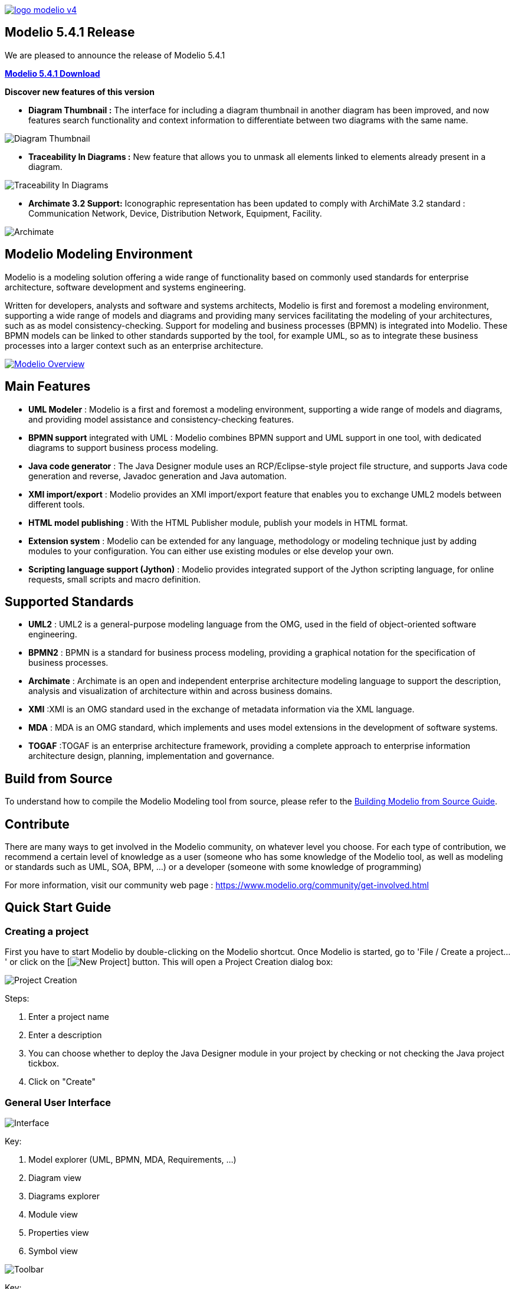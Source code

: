 link:https://www.modelio.org[image:README/logo-modelio-v4.png[]]

== Modelio 5.4.1 Release

We are pleased to announce the release of Modelio 5.4.1

link:https://github.com/ModelioOpenSource/Modelio/releases/tag/v5.4.1[*Modelio 5.4.1 Download*]

*Discover new features of this version*

* *Diagram Thumbnail :* The interface for including a diagram thumbnail in another diagram has been improved, and now features search functionality and context information to differentiate between two diagrams with the same name.

image:README/release5-4-1-a.png[Diagram Thumbnail]

* *Traceability In Diagrams :* New feature that allows you to unmask all elements linked to elements already present in a diagram. 

image:README/release5-4-1-b.png[Traceability In Diagrams]

* *Archimate 3.2 Support:* Iconographic representation has been updated to comply with ArchiMate 3.2 standard : Communication Network, Device, Distribution Network, Equipment, Facility.

image:README/release5-4-1-c.png[Archimate]

== Modelio Modeling Environment

Modelio is a modeling solution offering a wide range of functionality based on commonly used standards for enterprise architecture, software
development and systems engineering.

Written for developers, analysts and software and systems architects, Modelio is first and foremost a modeling environment, supporting a wide
range of models and diagrams and providing many services facilitating the modeling of your architectures, such as as model
consistency-checking. Support for modeling and business processes (BPMN) is integrated into Modelio. These BPMN models can be linked to other
standards supported by the tool, for example UML, so as to integrate these business processes into a larger context such as an enterprise
architecture.

https://www.youtube.com/watch?v=GQKqQaL_m5g[image:README/modelio-video-link.png[Modelio Overview]]

== Main Features

* *UML Modeler* : Modelio is a first and foremost a modeling environment, supporting a wide range of models and diagrams, and
providing model assistance and consistency-checking features.
* *BPMN support* integrated with UML : Modelio combines BPMN support and UML support in one tool, with dedicated diagrams to support business
process modeling.
* *Java code generator* : The Java Designer module uses an RCP/Eclipse-style project file structure, and supports Java code
generation and reverse, Javadoc generation and Java automation.
* *XMI import/export* : Modelio provides an XMI import/export feature that enables you to exchange UML2 models between different tools.
* *HTML model publishing* : With the HTML Publisher module, publish your models in HTML format.
* *Extension system* : Modelio can be extended for any language, methodology or modeling technique just by adding modules to your
configuration. You can either use existing modules or else develop your own.
* *Scripting language support (Jython)* : Modelio provides integrated support of the Jython scripting language, for online requests, small
scripts and macro definition.

== Supported Standards

* *UML2* : UML2 is a general-purpose modeling language from the OMG, used in the field of object-oriented software engineering.
* *BPMN2* : BPMN is a standard for business process modeling, providing a graphical notation for the specification of business processes.
* *Archimate* : Archimate is an open and independent enterprise architecture modeling language to support the description, analysis and
visualization of architecture within and across business domains.
* *XMI* :XMI is an OMG standard used in the exchange of metadata information via the XML language.
* *MDA* : MDA is an OMG standard, which implements and uses model extensions in the development of software systems.
* *TOGAF* :TOGAF is an enterprise architecture framework, providing a complete approach to enterprise information architecture design,
planning, implementation and governance.


== Build from Source

To understand how to compile the Modelio Modeling tool from source,
please refer to the
https://github.com/ModelioOpenSource/Modelio/wiki/Build-Modelio-Index[Building
Modelio from Source Guide].


== Contribute

There are many ways to get involved in the Modelio community, on
whatever level you choose. For each type of contribution, we recommend a
certain level of knowledge as a user (someone who has some knowledge of
the Modelio tool, as well as modeling or standards such as UML, SOA,
BPM, ...) or a developer (someone with some knowledge of programming)

For more information, visit our community web page :
https://www.modelio.org/community/get-involved.html[https://www.modelio.org/community/get-involved.html]


== Quick Start Guide

=== Creating a project


First you have to start Modelio by double-clicking on the Modelio
shortcut. Once Modelio is started, go to 'File / Create a project...' or
click on the [image:README/new-project-button.png[New Project]] button.
This will open a Project Creation dialog box:

image:README/create-a-project.jpg[Project Creation]

Steps:

1.  Enter a project name
2.  Enter a description
3.  You can choose whether to deploy the Java Designer module in your
project by checking or not checking the Java project tickbox.
4.  Click on "Create"


=== General User Interface

image:README/general-user-interface.jpg[Interface]

Key:

1.  Model explorer (UML, BPMN, MDA, Requirements, ...)
2.  Diagram view
3.  Diagrams explorer
4.  Module view
5.  Properties view
6.  Symbol view

image:README/gui-main-toolbar.jpg[Toolbar]

Key:

1.  Save
2.  Undo/Redo
3.  Project Configurator: Project information, Work models, Libraries,
Modules, Audit, URLs
4.  Quick diagram creation
5.  Diagram creation wizard
6.  Advanced search tool
7.  Perspectives: Change the layout of the views
8.  Sort model elements


=== Creating elements

.From the diagram view
image::README/create-element-diagram.jpg[Element Creation]

(Note: if you don't see the Modelio layout above, but wish to continue
with this Quick Start, expand your project in the Model pane until you
see a folder icon with the same name as your project, and select "Create
diagram..." from the context menu, typically by right-clicking on that
icon.)

Key:

1.  Choose the type of element you want to create from the diagram palette
2.  Click in the diagram to position the new element. Click again on the element to rename it (or click on the F2 keyboard button)

*From the UML model explorer*

To create your first element, right-click on the root package and then
on 'Create element'. Choose the kind of UML/BPMN element you want to
create:

image:README/create-element-uml-explorer.jpg[Element Creation]

*Sibling creation*

To create a series of elements, simply select the original element in
the model explorer, then click on sibling button as many times as
necessary. Each new element will be created empty and named with an
incremental number. Sibling elements are created within the same
container.

*Clone creation*

To clone an element, simply select it in the UML/BPMN explorer, then
click on clone button as many times as necessary. Each new element will
be created with the same sub-elements as the original one, and will be
named the same.


=== Creating diagrams

Diagram creation ::

Click on the Diagram and matrix creation wizard icon in the main toolbar: +
image:README/diagram-creation-wizard.jpg[Diagrams] +
Steps: +
1.  Select the kind of diagram you want to create +
2.  Enter a name +
3.  Select an owner for the diagram +
4.  Click on "OK" to create the diagram +

Note: By default, the wizard shows the applicable diagrams for the selected model element. Click on the "Show only applicable diagrams and
matrices" to show all existing diagrams.

Create elements in the diagram ::

To create elements in your diagram, you can either use the left hand side palette, or drag&drop existing elements from the UML explorer. +
image:README/diagram-drag-drop.jpg[Diagrams]

Modify the graphic options ::

You can change the objects' graphic properties or the diagram's properties itself. The symbol view offers several options to change the
graphic properties: color, font, line background, ... +
image:README/diagram-symbol.jpg[Diagrams] +
Key: +
1.  Change the options in the Symbol view

Change objects' graphic properties ::

image:README/diagram-object-properties.jpg[Diagrams] +
Key: +
1.  Select a graphic element +
2.  Change the options in the Symbol view +
